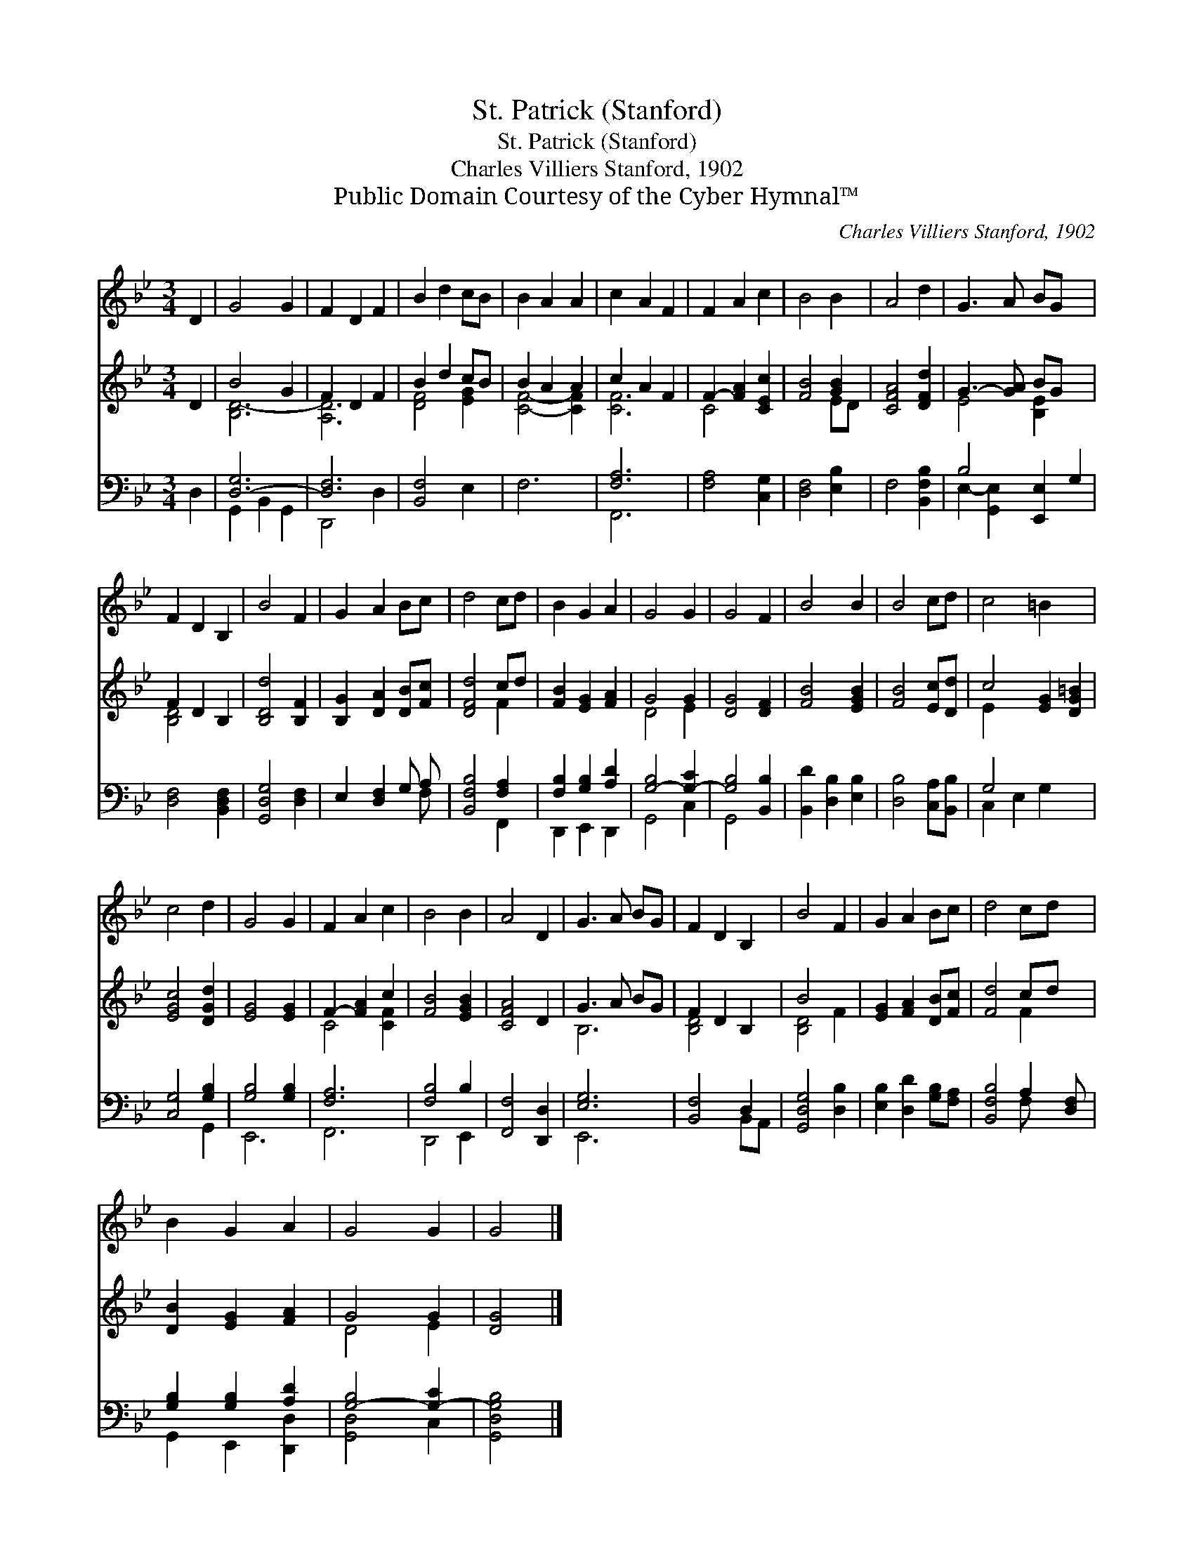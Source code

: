 X:1
T:St. Patrick (Stanford)
T:St. Patrick (Stanford)
T:Charles Villiers Stanford, 1902
T:Public Domain Courtesy of the Cyber Hymnal™
C:Charles Villiers Stanford, 1902
Z:Public Domain
Z:Courtesy of the Cyber Hymnal™
%%score 1 ( 2 3 ) ( 4 5 )
L:1/8
M:3/4
K:Bb
V:1 treble 
V:2 treble 
V:3 treble 
V:4 bass 
V:5 bass 
V:1
 D2 | G4 G2 | F2 D2 F2 | B2 d2 cB | B2 A2 A2 | c2 A2 F2 | F2 A2 c2 | B4 B2 | A4 d2 | G3 A BG x2 | %10
 F2 D2 B,2 | B4 F2 | G2 A2 Bc | d4 cd | B2 G2 A2 | G4 G2 | G4 F2 | B4 B2 | B4 cd | c4 =B2 x2 | %20
 c4 d2 | G4 G2 | F2 A2 c2 | B4 B2 | A4 D2 | G3 A BG | F2 D2 B,2 | B4 F2 | G2 A2 Bc | d4 cd x | %30
 B2 G2 A2 | G4 G2 | G4 |] %33
V:2
 D2 | B4 G2 | F2 D2 F2 | B2 d2 cB | B2 A2 A2 | c2 A2 F2 | F2- [FA]2 [CEc]2 | [FB]4 [GB]2 | %8
 [CFA]4 [DFd]2 | G3- [GA] BG x2 | F2 D2 B,2 | [B,Dd]4 [B,F]2 | [B,G]2 [DA]2 [DB][Fc] | [DFd]4 cd | %14
 [FB]2 [EG]2 [FA]2 | G4 G2 | [DG]4 [DF]2 | [FB]4 [EGB]2 | [FB]4 [Ec][Dd] | c4 [EG]2 [DG=B]2 | %20
 [EGc]4 [DGd]2 | [EG]4 [EG]2 | F2- [FA]2 c2 | [FB]4 [EGB]2 | [CFA]4 D2 | G3 A BG | F2 D2 B,2 | %27
 B4 x2 | [EG]2 [FA]2 [DB][Fc] | [Fd]4 cd x | [DB]2 [EG]2 [FA]2 | G4 G2 | [DG]4 |] %33
V:3
 x2 | [B,D-]6 | [A,D]6 | [DF]4 [EG]2 | [CF]4- [CF]2 | [CF]6 | C4 x2 | x4 ED | x6 | E4 [B,E]2 x2 | %10
 [B,D]4 x2 | x6 | x6 | x4 F2 | x6 | D4 E2 | x6 | x6 | x6 | E2- x6 | x6 | x6 | C4 [CF]2 | x6 | x6 | %25
 B,6 | [B,D]4 x2 | [B,D]4 F2 | x6 | x4 F2 x | x6 | D4 E2 | x4 |] %33
V:4
 D,2 | [D,-G,]6 | [D,F,]6 | [B,,F,]4 E,2 | F,6 | [F,A,]6 | [F,A,]4 [C,G,]2 | [D,F,]4 [E,B,]2 | %8
 F,4 [B,,F,B,]2 | B,4 [E,,E,-]2 G,2 | [D,F,]4 [B,,D,F,]2 | [G,,D,G,]4 [D,F,]2 | E,2 [D,F,]2 G, A, | %13
 [B,,F,B,]4 [F,A,]2 | [F,B,]2 [G,B,]2 [A,D]2 | [G,-B,]4 [G,-C]2 | [G,B,]4 [B,,B,]2 | %17
 [B,,D]2 [D,B,]2 [E,B,]2 | [D,B,]4 [C,A,][B,,B,] | G,4 x4 | [C,G,]4 [G,B,]2 | [G,B,]4 [G,B,]2 | %22
 [F,A,]6 | [F,B,]4 B,2 | [F,,F,]4 [D,,D,]2 | [E,G,]6 | [B,,F,]4 D,2 | [G,,D,G,]4 [D,B,]2 | %28
 [E,B,]2 [D,D]2 [G,B,][F,A,] | [B,,F,B,]4 A,2 [D,F,] | [G,B,]2 [G,B,]2 [A,D]2 | [G,-B,]4 [G,-C]2 | %32
 [G,,D,G,B,]4 |] %33
V:5
 x2 | G,,2 B,,2 G,,2 | D,,4 D,2 | x6 | x6 | F,,6 | x6 | x6 | x6 | E,2- [G,,E,]2 x4 | x6 | x6 | %12
 x5 F, | x4 F,,2 | D,,2 E,,2 D,,2 | G,,4 C,2 | G,,4 x2 | x6 | x6 | C,2 E,2 G,2 x2 | x4 G,,2 | %21
 E,,6 | F,,6 | D,,4 E,,2 | x6 | E,,6 | x4 B,,A,, | x6 | x6 | x4 F,- x2 | G,,2 E,,2 [D,,D,]2 | %31
 [G,,D,]4 C,2 | x4 |] %33

